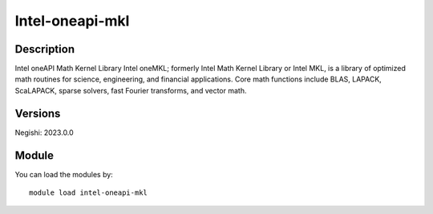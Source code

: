 .. _backbone-label:

Intel-oneapi-mkl
==============================

Description
~~~~~~~~
Intel oneAPI Math Kernel Library Intel oneMKL; formerly Intel Math Kernel Library or Intel MKL, is a library of optimized math routines for science, engineering, and financial applications. Core math functions include BLAS, LAPACK, ScaLAPACK, sparse solvers, fast Fourier transforms, and vector math.

Versions
~~~~~~~~
Negishi: 2023.0.0

Module
~~~~~~~~
You can load the modules by::

    module load intel-oneapi-mkl

